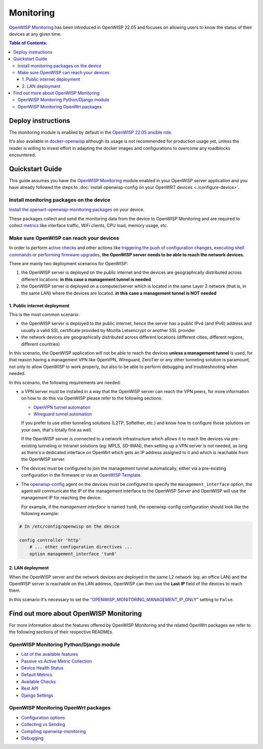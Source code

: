 Monitoring
==========

.. image:: https://github.com/openwisp/openwisp-monitoring/raw/docs/docs/monitoring-demo.gif
   :target: https://github.com/openwisp/openwisp-monitoring/tree/docs/docs/monitoring-demo.gif
   :alt: Feature Highlights

`OpenWISP Monitoring
<https://github.com/openwisp/openwisp-monitoring/tree/1.0>`_
has been introduced in OpenWISP 22.05 and focuses
on allowing users to know the status of their devices at any given time.

.. contents:: **Table of Contents**:
   :backlinks: none
   :depth: 3

Deploy instructions
-------------------

The monitoring module is enabled by default in the
`OpenWISP 22.05 ansible role
<https://github.com/openwisp/ansible-openwisp2/tree/22.05>`_.

It's also available in
`docker-openwisp <https://github.com/openwisp/docker-openwisp>`_
although its usage is not recommended for production usage yet, unless
the reader is willing to invest effort in adapting the docker images
and configurations to overcome any roadblocks encountered.

Quickstart Guide
----------------

This guide assumes you have the
`OpenWISP Monitoring
<https://github.com/openwisp/openwisp-monitoring/tree/1.0>`_ module enabled
in your OpenWISP server application and you have already followed
the steps to :doc:`install openwisp-config on your OpenWRT
devices <./configure-device>`.

Install monitoring packages on the device
~~~~~~~~~~~~~~~~~~~~~~~~~~~~~~~~~~~~~~~~~

`Install the openwrt-openwisp-monitoring packages
<https://github.com/openwisp/openwrt-openwisp-monitoring/tree/0.1.0#install-pre-compiled-packages>`_
on your device.

These packages collect and send the
monitoring data from the device to OpenWISP Monitoring and
are required to collect `metrics
<https://github.com/openwisp/openwisp-monitoring/tree/1.0#openwisp_monitoring_metrics>`_
like interface traffic, WiFi clients, CPU load, memory usage, etc.

.. _openwisp_reach_devices:

Make sure OpenWISP can reach your devices
~~~~~~~~~~~~~~~~~~~~~~~~~~~~~~~~~~~~~~~~~

In order to perform `active checks <https://github.com/openwisp/openwisp-monitoring/tree/1.0#available-checks>`_
and other actions like
`triggering the push of configuration changes
<https://github.com/openwisp/openwisp-controller/tree/1.0#how-to-configure-push-updates>`_,
`executing shell commands
<https://github.com/openwisp/openwisp-controller/tree/1.0#sending-commands-to-devices>`_ or
`performing firmware upgrades
<https://github.com/openwisp/openwisp-firmware-upgrader/tree/1.0#perform-a-firmware-upgrade-to-a-specific-device>`_,
**the OpenWISP server needs to be able to reach the network devices**.

There are mainly two deployment scenarios for OpenWISP:

1. the OpenWISP server is deployed on the public internet and the
   devices are geographically distributed across different locations:
   **in this case a management tunnel is needed**
2. the OpenWISP server is deployed on a computer/server which is
   located in the same Layer 2 network (that is, in the same LAN)
   where the devices are located.
   **in this case a management tunnel is NOT needed**

1. Public internet deployment
#############################

This is the most common scenario:

- the OpenWISP server is deployed to the public internet, hence the
  server has a public IPv4 (and IPv6) address and usually a valid
  SSL certificate provided by Mozilla Letsencrypt or another SSL provider
- the network devices are geographically distributed across different
  locations (different cities, different regions, different countries)

In this scenario, the OpenWISP application will not be able to reach the
devices **unless a management tunnel** is used, for that reason having
a management VPN like OpenVPN, Wireguard, ZeroTier or any other tunneling
solution is paramount, not only to allow OpenWISP to work properly, but
also to be able to perform debugging and troubleshooting when needed.

In this scenario, the following requirements are needed:

- a VPN server must be installed in a way that the OpenWISP
  server can reach the VPN peers, for more information on how to do this
  via OpenWISP please refer to the following sections:

  - `OpenVPN tunnel automation
    <https://openwisp.io/docs/user/vpn.html>`_
  - `Wireguard tunnel automation
    <https://github.com/openwisp/openwisp-controller/tree/1.0#how-to-setup-wireguard-tunnels>`_

  If you prefer to use other tunneling solutions (L2TP, Softether, etc.)
  and know how to configure those solutions on your own,
  that's totally fine as well.

  If the OpenWISP server is connected to a network infrastructure
  which allows it to reach the devices via pre-existing tunneling or
  Intranet solutions (eg: MPLS, SD-WAN), then setting up a VPN server
  is not needed, as long as there's a dedicated interface on OpenWrt
  which gets an IP address assigned to it and which is reachable from
  the OpenWISP server.

- The devices must be configured to join the management
  tunnel automatically, either via a pre-existing configuration in
  the firmware or via an
  `OpenWISP Template <https://openwisp.io/docs/user/templates.html>`_.

- The `openwisp-config <https://github.com/openwisp/openwisp-config>`_
  agent on the devices must be configured to specify
  the ``management_interface`` option, the agent will communicate the
  IP of the management interface to the OpenWISP Server and OpenWISP will
  use the management IP for reaching the device.

  For example, if the *management interface* is named ``tun0``,
  the openwisp-config configuration should look like the following
  example:

.. code-block:: text

    # In /etc/config/openwisp on the device

    config controller 'http'
        # ... other configuration directives ...
        option management_interface 'tun0'

2. LAN deployment
#################

When the OpenWISP server and the network devices are deployed in the same
L2 network (eg: an office LAN) and the OpenWISP server is reachable
on the LAN address, OpenWISP can then use the **Last IP** field of the
devices to reach them.

In this scenario it's necessary to set the
`"OPENWISP_MONITORING_MANAGEMENT_IP_ONLY"
<https://github.com/openwisp/openwisp-monitoring/tree/1.0#openwisp-monitoring-management-ip-only>`_
setting to ``False``.

Find out more about OpenWISP Monitoring
---------------------------------------

For more information about the features offered by OpenWISP Monitoring
and the related OpenWrt packages we refer to the following sections
of their respective READMEs.

OpenWISP Monitoring Python/Django module
~~~~~~~~~~~~~~~~~~~~~~~~~~~~~~~~~~~~~~~~

- `List of the available features
  <https://github.com/openwisp/openwisp-monitoring/tree/1.0#available-features>`_
- `Passive vs Active Metric Collection
  <https://github.com/openwisp/openwisp-monitoring/tree/1.0#passive-vs-active-metric-collection>`_
- `Device Health Status
  <https://github.com/openwisp/openwisp-monitoring/tree/1.0#device-health-status>`_
- `Default Metrics
  <https://github.com/openwisp/openwisp-monitoring/tree/1.0#default-metrics>`_
- `Available Checks
  <https://github.com/openwisp/openwisp-monitoring/tree/1.0#available-checks>`_
- `Rest API
  <https://github.com/openwisp/openwisp-monitoring/tree/1.0#rest-api>`_
- `Django Settings
  <https://github.com/openwisp/openwisp-monitoring/tree/1.0#settings>`_

OpenWISP Monitoring OpenWrt packages
~~~~~~~~~~~~~~~~~~~~~~~~~~~~~~~~~~~~

- `Configuration options
  <https://github.com/openwisp/openwrt-openwisp-monitoring/tree/0.1.0#configuration-options>`_
- `Collecting vs Sending
  <https://github.com/openwisp/openwrt-openwisp-monitoring/tree/0.1.0#collecting-vs-sending>`_
- `Compiling openwisp-monitoring
  <https://github.com/openwisp/openwrt-openwisp-monitoring/tree/0.1.0#compiling-openwisp-monitoring>`_
- `Debugging
  <https://github.com/openwisp/openwrt-openwisp-monitoring/tree/0.1.0#debugging>`_
